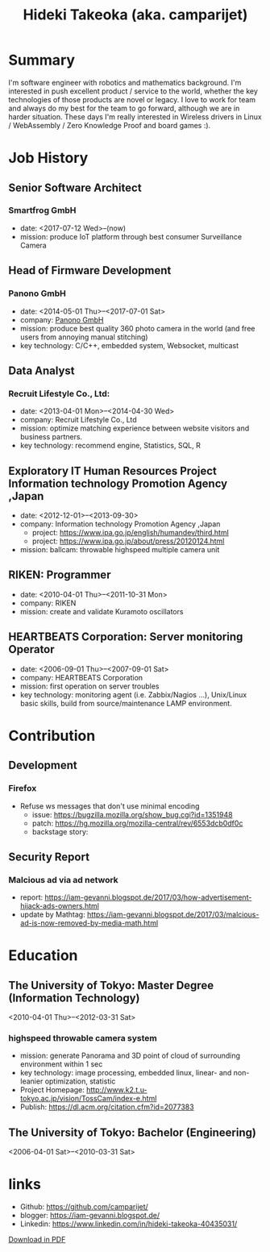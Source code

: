 #+TITLE: Hideki Takeoka (aka. camparijet)
#+EXCLUDE_TAGS: private draft
#+OPTIONS: author:nil creator:nil num:nil todo:nil ^:nil timestamp:nil toc:t
#+HTML_HEAD: <link rel="stylesheet" type="text/css" href="/styles/readtheorg/css/htmlize.css"/>
#+HTML_HEAD: <link rel="stylesheet" type="text/css" href="/styles/readtheorg/css/readtheorg.css"/>
#+HTML_HEAD: <link rel="shortcut icon" type="image/x-icon" href="/favicon.ico?">
#+HTML_HEAD: <script src="https://ajax.googleapis.com/ajax/libs/jquery/2.1.3/jquery.min.js"></script>
#+HTML_HEAD: <script src="https://maxcdn.bootstrapcdn.com/bootstrap/3.3.4/js/bootstrap.min.js"></script>
#+HTML_HEAD: <script type="text/javascript" src="/styles/lib/js/jquery.stickytableheaders.min.js"></script>
#+HTML_HEAD: <script type="text/javascript" src="/styles/readtheorg/js/readtheorg.js"></script>

* Summary
  I'm software engineer with robotics and mathematics background. I'm interested in push excellent product / service to the world, whether the key technologies of those products are novel or legacy. I love to work for team and always do my best for the team to go forward, although we are in harder situation. These days I'm really interested in Wireless drivers in Linux / WebAssembly / Zero Knowledge Proof and board games :).

* Skillset and experiences                                     :private:
  - C/C++
    - output as a product
      - library
        - read / write via camera module
      - embedded application
        - image processing
      - network application
        - original websocket framework for both server/client
        - multicast program for both server/client
  - Testing & Quality Control
    - CI setting ( Jenkins / Gitlab CI )
    - automation in unit test layer
    - semi-automation over L3 layer
  - OS / Server Administration
    - experiences to build Linux from scratch
    - typical LAMP server operator
  - Java
    - output as a product
      - Android app ( downloaded by 10K user between 2010-2012 )
      - Servlet for server applciations
  - Python / Javascript
    - output as a product
      - test framework for websocket product
  - R
    - output as a product
      - linear & non-linear optimization for measuring 3D position of moving objects
      - basic analysis and machine learning with data in DB

* Job History
** Senior Software Architect
*** Smartfrog GmbH
     - date: <2017-07-12 Wed>--(now)
     - mission: produce IoT platform through best consumer Surveillance Camera

** Head of Firmware Development
*** Panono GmbH
    - date: <2014-05-01 Thu>--<2017-07-01 Sat>
    - company: [[https://www.panono.com/][Panono GmbH]]
    - mission: produce best quality 360 photo camera in the world (and free users from annoying manual stitching)
    - key technology: C/C++, embedded system, Websocket, multicast

** Data Analyst
*** Recruit Lifestyle Co., Ltd:
    - date: <2013-04-01 Mon>--<2014-04-30 Wed>
    - company: Recruit Lifestyle Co., Ltd
    - mission: optimize matching experience between website visitors and business partners.
    - key technology: recommend engine, Statistics, SQL, R

** Exploratory IT Human Resources Project Information technology Promotion Agency ,Japan
   - date: <2012-12-01>--<2013-09-30>
   - company: Information technology Promotion Agency ,Japan
     - project: https://www.ipa.go.jp/english/humandev/third.html
     - project: https://www.ipa.go.jp/about/press/20120124.html
   - mission: ballcam: throwable highspeed multiple camera unit

** RIKEN: Programmer
   - date: <2010-04-01 Thu>--<2011-10-31 Mon>
   - company: RIKEN
   - mission: create and validate Kuramoto oscillators

** HEARTBEATS Corporation: Server monitoring Operator
   - date: <2006-09-01 Thu>--<2007-09-01 Sat>
   - company: HEARTBEATS Corporation
   - mission: first operation on server troubles
   - key technology: monitoring agent (i.e. Zabbix/Nagios ...), Unix/Linux basic skills, build from source/maintenance LAMP environment.

* Contribution
** Development
*** Firefox
    - Refuse ws messages that don't use minimal encoding
      - issue: https://bugzilla.mozilla.org/show_bug.cgi?id=1351948
      - patch: https://hg.mozilla.org/mozilla-central/rev/6553dcb0df0c
      - backstage story:

** Security Report
*** Malcious ad via ad network
    - report: https://iam-gevanni.blogspot.de/2017/03/how-advertisement-hijack-ads-owners.html
    - update by Mathtag: https://iam-gevanni.blogspot.de/2017/03/malcious-ad-is-now-removed-by-media-math.html

* Education
** The University of Tokyo: Master Degree (Information Technology)
   <2010-04-01 Thu>--<2012-03-31 Sat>

*** highspeed throwable camera system

   - mission: generate Panorama and 3D point of cloud of surrounding environment within 1 sec
   - key technology: image processing, embedded linux, linear- and non-leanier optimization, statistic
   - Project Homepage: http://www.k2.t.u-tokyo.ac.jp/vision/TossCam/index-e.html
   - Publish: https://dl.acm.org/citation.cfm?id=2077383

** The University of Tokyo: Bachelor (Engineering)
   <2006-04-01 Sat>--<2010-03-31 Sat>

* links
  - Github: [[https://github.com/camparijet/]]
  - blogger: https://iam-gevanni.blogspot.de/
  - Linkedin: https://www.linkedin.com/in/hideki-takeoka-40435031/


[[http://camparijet.github.io/cv/index.pdf][Download in PDF]]
